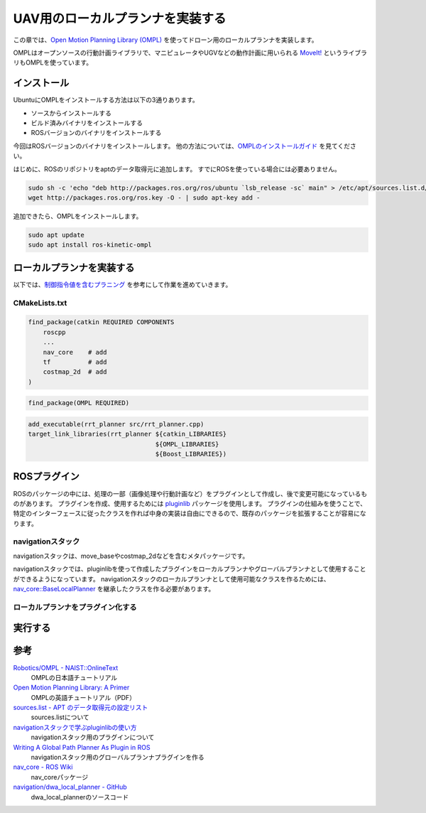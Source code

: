 UAV用のローカルプランナを実装する
==========================================================

この章では、`Open Motion Planning Library (OMPL) <http://ompl.kavrakilab.org/>`_ を使ってドローン用のローカルプランナを実装します。

OMPLはオープンソースの行動計画ライブラリで、マニピュレータやUGVなどの動作計画に用いられる `MoveIt! <https://moveit.ros.org/>`_ というライブラリもOMPLを使っています。

インストール
----------------------------------------------------------
UbuntuにOMPLをインストールする方法は以下の3通りあります。

* ソースからインストールする
* ビルド済みバイナリをインストールする
* ROSバージョンのバイナリをインストールする

今回はROSバージョンのバイナリをインストールします。
他の方法については、`OMPLのインストールガイド <http://ompl.kavrakilab.org/installation.html>`_ を見てください。

はじめに、ROSのリポジトリをaptのデータ取得元に追加します。
すでにROSを使っている場合には必要ありません。

.. code-block:: bash

    sudo sh -c 'echo "deb http://packages.ros.org/ros/ubuntu `lsb_release -sc` main" > /etc/apt/sources.list.d/ros-latest.list'
    wget http://packages.ros.org/ros.key -O - | sudo apt-key add -

追加できたら、OMPLをインストールします。

.. code-block:: bash

    sudo apt update
    sudo apt install ros-kinetic-ompl

ローカルプランナを実装する
----------------------------------------------------------
以下では、`制御指令値を含むプラニング <https://robotics.naist.jp/edu/text/?Robotics%2FOMPL#PlanningWithControls>`_ を参考にして作業を進めていきます。

CMakeLists.txt
^^^^^^^^^^^^^^^^^^^^^^^^^^^^^^^^^^^^^^^^^^^^^^^^^^^^^^^^^^

.. code-block:: cmake

    find_package(catkin REQUIRED COMPONENTS
        roscpp
        ...
        nav_core    # add
        tf          # add
        costmap_2d  # add
    )

.. code-block:: cmake

    find_package(OMPL REQUIRED)

.. code-block:: cmake

    add_executable(rrt_planner src/rrt_planner.cpp)
    target_link_libraries(rrt_planner ${catkin_LIBRARIES}
                                      ${OMPL_LIBRARIES}
                                      ${Boost_LIBRARIES})

ROSプラグイン
----------------------------------------------------------
ROSのパッケージの中には、処理の一部（画像処理や行動計画など）をプラグインとして作成し、後で変更可能になっているものがあります。
プラグインを作成、使用するためには `pluginlib <http://wiki.ros.org/pluginlib>`_ パッケージを使用します。
プラグインの仕組みを使うことで、特定のインターフェースに従ったクラスを作れば中身の実装は自由にできるので、既存のパッケージを拡張することが容易になります。

navigationスタック
^^^^^^^^^^^^^^^^^^^^^^^^^^^^^^^^^^^^^^^^^^^^^^^^^^^^^^^^^^
navigationスタックは、move_baseやcostmap_2dなどを含むメタパッケージです。

navigationスタックでは、pluginlibを使って作成したプラグインをローカルプランナやグローバルプランナとして使用することができるようになっています。
navigationスタックのローカルプランナとして使用可能なクラスを作るためには、 `nav_core::BaseLocalPlanner <http://docs.ros.org/jade/api/nav_core/html/classnav__core_1_1BaseLocalPlanner.html>`_ を継承したクラスを作る必要があります。

ローカルプランナをプラグイン化する
^^^^^^^^^^^^^^^^^^^^^^^^^^^^^^^^^^^^^^^^^^^^^^^^^^^^^^^^^^


実行する
----------------------------------------------------------

参考
----------------------------------------------------------
`Robotics/OMPL - NAIST::OnlineText <https://robotics.naist.jp/edu/text/?Robotics%2FOMPL>`_
    OMPLの日本語チュートリアル
`Open Motion Planning Library: A Primer <http://ompl.kavrakilab.org/OMPL_Primer.pdf>`_
    OMPLの英語チュートリアル（PDF）
`sources.list - APT のデータ取得元の設定リスト <http://manpages.ubuntu.com/manpages/xenial/ja/man5/sources.list.5.html>`_
    sources.listについて
`navigationスタックで学ぶpluginlibの使い方 <http://makemove.hatenablog.com/entry/2015/09/29/001725>`_
    navigationスタック用のプラグインについて
`Writing A Global Path Planner As Plugin in ROS <http://wiki.ros.org/navigation/Tutorials/Writing%20A%20Global%20Path%20Planner%20As%20Plugin%20in%20ROS>`_
    navigationスタック用のグローバルプランナプラグインを作る
`nav_core - ROS Wiki <http://wiki.ros.org/nav_core>`_
    nav_coreパッケージ
`navigation/dwa_local_planner - GitHub <https://github.com/ros-planning/navigation/tree/melodic-devel/dwa_local_planner>`_
    dwa_local_plannerのソースコード
